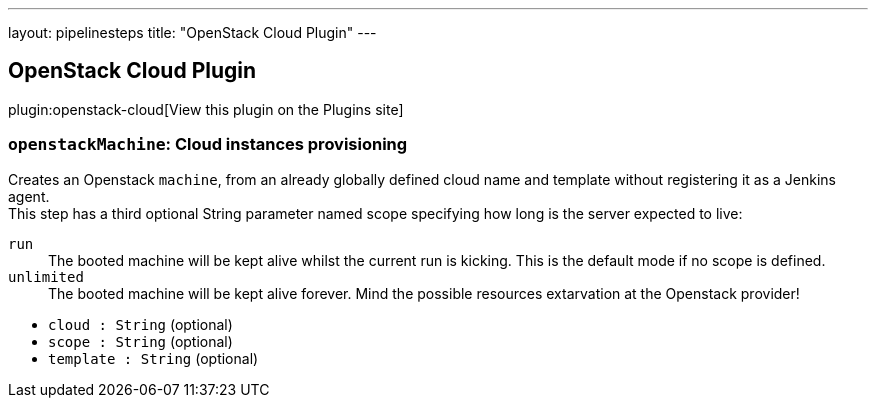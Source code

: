 ---
layout: pipelinesteps
title: "OpenStack Cloud Plugin"
---

:notitle:
:description:
:author:
:email: jenkinsci-users@googlegroups.com
:sectanchors:
:toc: left
:compat-mode!:

== OpenStack Cloud Plugin

plugin:openstack-cloud[View this plugin on the Plugins site]

=== `openstackMachine`: Cloud instances provisioning
++++
<div><div>
 Creates an Openstack <code>machine</code>, from an already globally defined cloud name and template without registering it as a Jenkins agent.
 <br>
  This step has a third optional String parameter named scope specifying how long is the server expected to live:
 <br>
 <dl>
  <dt>
   <code>run</code>
  </dt>
  <dd>
   The booted machine will be kept alive whilst the current run is kicking. This is the default mode if no scope is defined.
  </dd>
  <dt>
   <code>unlimited</code>
  </dt>
  <dd>
   The booted machine will be kept alive forever. Mind the possible resources extarvation at the Openstack provider!
  </dd>
 </dl>
</div></div>
<ul><li><code>cloud : String</code> (optional)
</li>
<li><code>scope : String</code> (optional)
</li>
<li><code>template : String</code> (optional)
</li>
</ul>


++++
